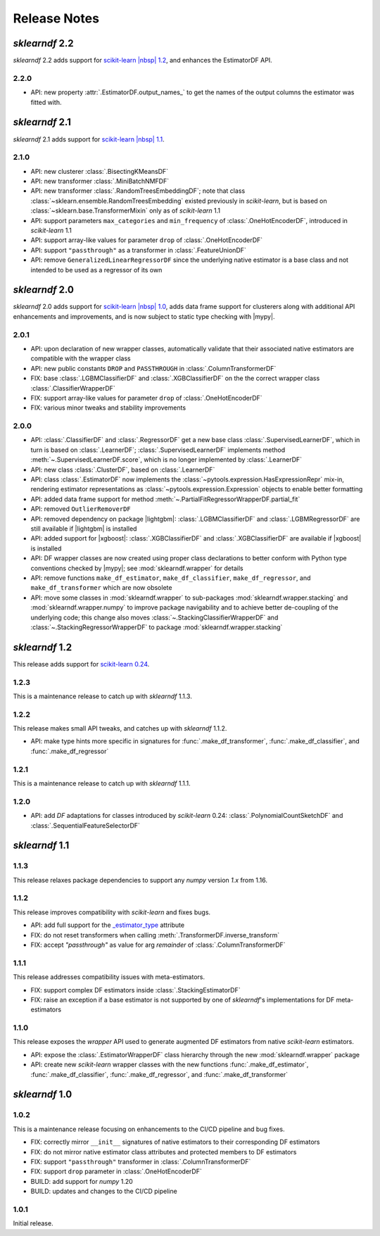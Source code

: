 Release Notes
=============

.. |lightgbm| replace:: :external+lightgbm:doc:`lightgbm <index>`
.. |xgboost| replace:: :external+xgboost:doc:`xgboost <index>`
.. |mypy| replace:: :external+mypy:doc:`mypy <index>`
.. |nbsp| unicode:: 0xA0
   :trim:

*sklearndf* 2.2
---------------

*sklearndf* 2.2 adds support for
`scikit-learn |nbsp| 1.2 <https://scikit-learn.org/1.2>`_, and enhances the EstimatorDF
API.

2.2.0
~~~~~

- API: new property :attr:`.EstimatorDF.output_names_` to get the names of the output
  columns the estimator was fitted with.


*sklearndf* 2.1
---------------

*sklearndf* 2.1 adds support for
`scikit-learn |nbsp| 1.1 <https://scikit-learn.org/1.1>`_.

2.1.0
~~~~~

- API: new clusterer :class:`.BisectingKMeansDF`
- API: new transformer :class:`.MiniBatchNMFDF`
- API: new transformer :class:`.RandomTreesEmbeddingDF`; note that class
  :class:`~sklearn.ensemble.RandomTreesEmbedding` existed previously in *scikit-learn*,
  but is based on :class:`~sklearn.base.TransformerMixin` only as of
  *scikit-learn* |nbsp| 1.1
- API: support parameters ``max_categories`` and ``min_frequency`` of
  :class:`.OneHotEncoderDF`, introduced in *scikit-learn* |nbsp| 1.1
- API: support array-like values for parameter ``drop`` of :class:`.OneHotEncoderDF`
- API: support ``"passthrough"`` as a transformer in :class:`.FeatureUnionDF`
- API: remove ``GeneralizedLinearRegressorDF`` since the underlying native estimator is
  a base class and not intended to be used as a regressor of its own


*sklearndf* 2.0
---------------

*sklearndf* 2.0 adds support for
`scikit-learn |nbsp| 1.0 <https://scikit-learn.org/1.0>`_,
adds data frame support for clusterers along with additional API enhancements and
improvements, and is now subject to static type checking with |mypy|.

2.0.1
~~~~~

- API: upon declaration of new wrapper classes, automatically validate that their
  associated native estimators are compatible with the wrapper class
- API: new public constants ``DROP`` and ``PASSTHROUGH`` in
  :class:`.ColumnTransformerDF`
- FIX: base :class:`.LGBMClassifierDF` and :class:`.XGBClassifierDF` on the
  the correct wrapper class :class:`.ClassifierWrapperDF`
- FIX: support array-like values for parameter ``drop`` of :class:`.OneHotEncoderDF`
- FIX: various minor tweaks and stability improvements


2.0.0
~~~~~

- API: :class:`.ClassifierDF` and :class:`.RegressorDF` get a new base class
  :class:`.SupervisedLearnerDF`, which in turn is based on :class:`.LearnerDF`;
  :class:`.SupervisedLearnerDF` implements method :meth:`~.SupervisedLearnerDF.score`,
  which is no longer implemented by :class:`.LearnerDF`
- API: new class :class:`.ClusterDF`, based on :class:`.LearnerDF`
- API: class :class:`.EstimatorDF` now implements the
  :class:`~pytools.expression.HasExpressionRepr` mix-in, rendering estimator
  representations as :class:`~pytools.expression.Expression` objects to enable better
  formatting
- API: added data frame support for method
  :meth:`~.PartialFitRegressorWrapperDF.partial_fit`
- API: removed ``OutlierRemoverDF``
- API: removed dependency on package |lightgbm|: :class:`.LGBMClassifierDF` and
  :class:`.LGBMRegressorDF` are still available if |lightgbm| is installed
- API: added support for |xgboost|: :class:`.XGBClassifierDF` and
  :class:`.XGBClassifierDF` are available if |xgboost| is installed
- API: DF wrapper classes are now created using proper class declarations to better
  conform with Python type conventions checked by |mypy|;
  see :mod:`sklearndf.wrapper` for details
- API: remove functions ``make_df_estimator``, ``make_df_classifier``,
  ``make_df_regressor``, and ``make_df_transformer`` which are now obsolete
- API: move some classes in :mod:`sklearndf.wrapper` to sub-packages
  :mod:`sklearndf.wrapper.stacking` and :mod:`sklearndf.wrapper.numpy` to improve
  package navigability and to achieve better de-coupling of the underlying code;
  this change also moves :class:`~.StackingClassifierWrapperDF` and
  :class:`~.StackingRegressorWrapperDF` to package :mod:`sklearndf.wrapper.stacking`


*sklearndf* 1.2
---------------

This release adds support for `scikit-learn 0.24 <https://scikit-learn.org/0.24/>`_.


1.2.3
~~~~~

This is a maintenance release to catch up with *sklearndf* |nbsp| 1.1.3.


1.2.2
~~~~~

This release makes small API tweaks, and catches up with *sklearndf* |nbsp| 1.1.2.

- API: make type hints more specific in signatures for
  :func:`.make_df_transformer`, :func:`.make_df_classifier`, and
  :func:`.make_df_regressor`


1.2.1
~~~~~

This is a maintenance release to catch up with *sklearndf* |nbsp| 1.1.1.


1.2.0
~~~~~

- API: add `DF` adaptations for classes introduced by *scikit-learn* |nbsp| 0.24:
  :class:`.PolynomialCountSketchDF` and :class:`.SequentialFeatureSelectorDF`


*sklearndf* 1.1
---------------

1.1.3
~~~~~

This release relaxes package dependencies to support any `numpy` version `1.x` from
1.16.


1.1.2
~~~~~

This release improves compatibility with `scikit-learn` and fixes bugs.

- API: add full support for the
  `_estimator_type <https://scikit-learn.org/stable/glossary.html#term-_estimator_type>`__
  attribute
- FIX: do not reset transformers when calling :meth:`.TransformerDF.inverse_transform`
- FIX: accept `"passthrough"` as value for arg `remainder` of
  :class:`.ColumnTransformerDF`


1.1.1
~~~~~

This release addresses compatibility issues with meta-estimators.

- FIX: support complex DF estimators inside :class:`.StackingEstimatorDF`
- FIX: raise an exception if a base estimator is not supported by one of `sklearndf`'s
  implementations for DF meta-estimators


1.1.0
~~~~~

This release exposes the `wrapper` API used to generate augmented DF estimators from
native `scikit-learn` estimators.

- API: expose the :class:`.EstimatorWrapperDF` class hierarchy through the new
  :mod:`sklearndf.wrapper` package
- API: create new `scikit-learn` wrapper classes with the new functions
  :func:`.make_df_estimator`, :func:`.make_df_classifier`, :func:`.make_df_regressor`,
  and :func:`.make_df_transformer`


*sklearndf* 1.0
---------------

1.0.2
~~~~~

This is a maintenance release focusing on enhancements to the CI/CD pipeline and bug
fixes.

- FIX: correctly mirror ``__init__`` signatures of native estimators to their
  corresponding DF estimators
- FIX: do not mirror native estimator class attributes and protected members to
  DF estimators
- FIX: support ``"passthrough"`` transformer in :class:`.ColumnTransformerDF`
- FIX: support ``drop`` parameter in :class:`.OneHotEncoderDF`
- BUILD: add support for `numpy` |nbsp| 1.20
- BUILD: updates and changes to the CI/CD pipeline


1.0.1
~~~~~

Initial release.
